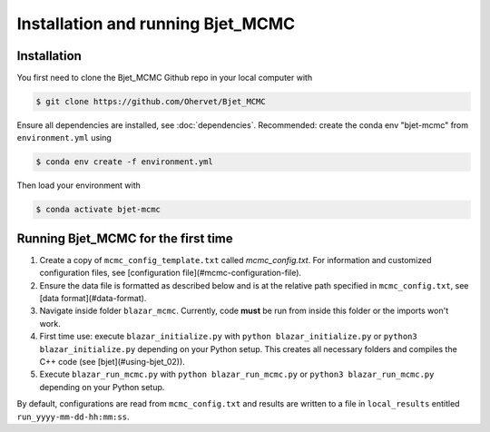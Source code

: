Installation and running Bjet_MCMC
==================================

.. _installation:

Installation
------------
You first need to clone the Bjet_MCMC Github repo in your local computer with

.. code-block:: console

   $ git clone https://github.com/Ohervet/Bjet_MCMC

Ensure all dependencies are installed, see :doc:`dependencies`. Recommended: create the conda env "bjet-mcmc" from ``environment.yml`` using

.. code-block:: console 

   $ conda env create -f environment.yml

Then load your environment with

.. code-block:: console

   $ conda activate bjet-mcmc



Running Bjet_MCMC for the first time
------------------------------------

1. Create a copy of ``mcmc_config_template.txt`` called `mcmc_config.txt`. For information and customized configuration files, see [configuration file](#mcmc-configuration-file). 
2. Ensure the data file is formatted as described below and is at the relative path specified in ``mcmc_config.txt``, see [data format](#data-format).
3. Navigate inside folder ``blazar_mcmc``. Currently, code **must** be run from inside this folder or the imports won't work.
4. First time use: execute ``blazar_initialize.py`` with ``python blazar_initialize.py`` or ``python3 blazar_initialize.py`` depending on your Python setup. This creates all necessary folders and compiles the C++ code (see [bjet](#using-bjet_02)).
5. Execute ``blazar_run_mcmc.py`` with ``python blazar_run_mcmc.py`` or ``python3 blazar_run_mcmc.py`` depending on your Python setup. 

By default, configurations are read from ``mcmc_config.txt`` and results are written to a file in ``local_results`` entitled ``run_yyyy-mm-dd-hh:mm:ss``.

